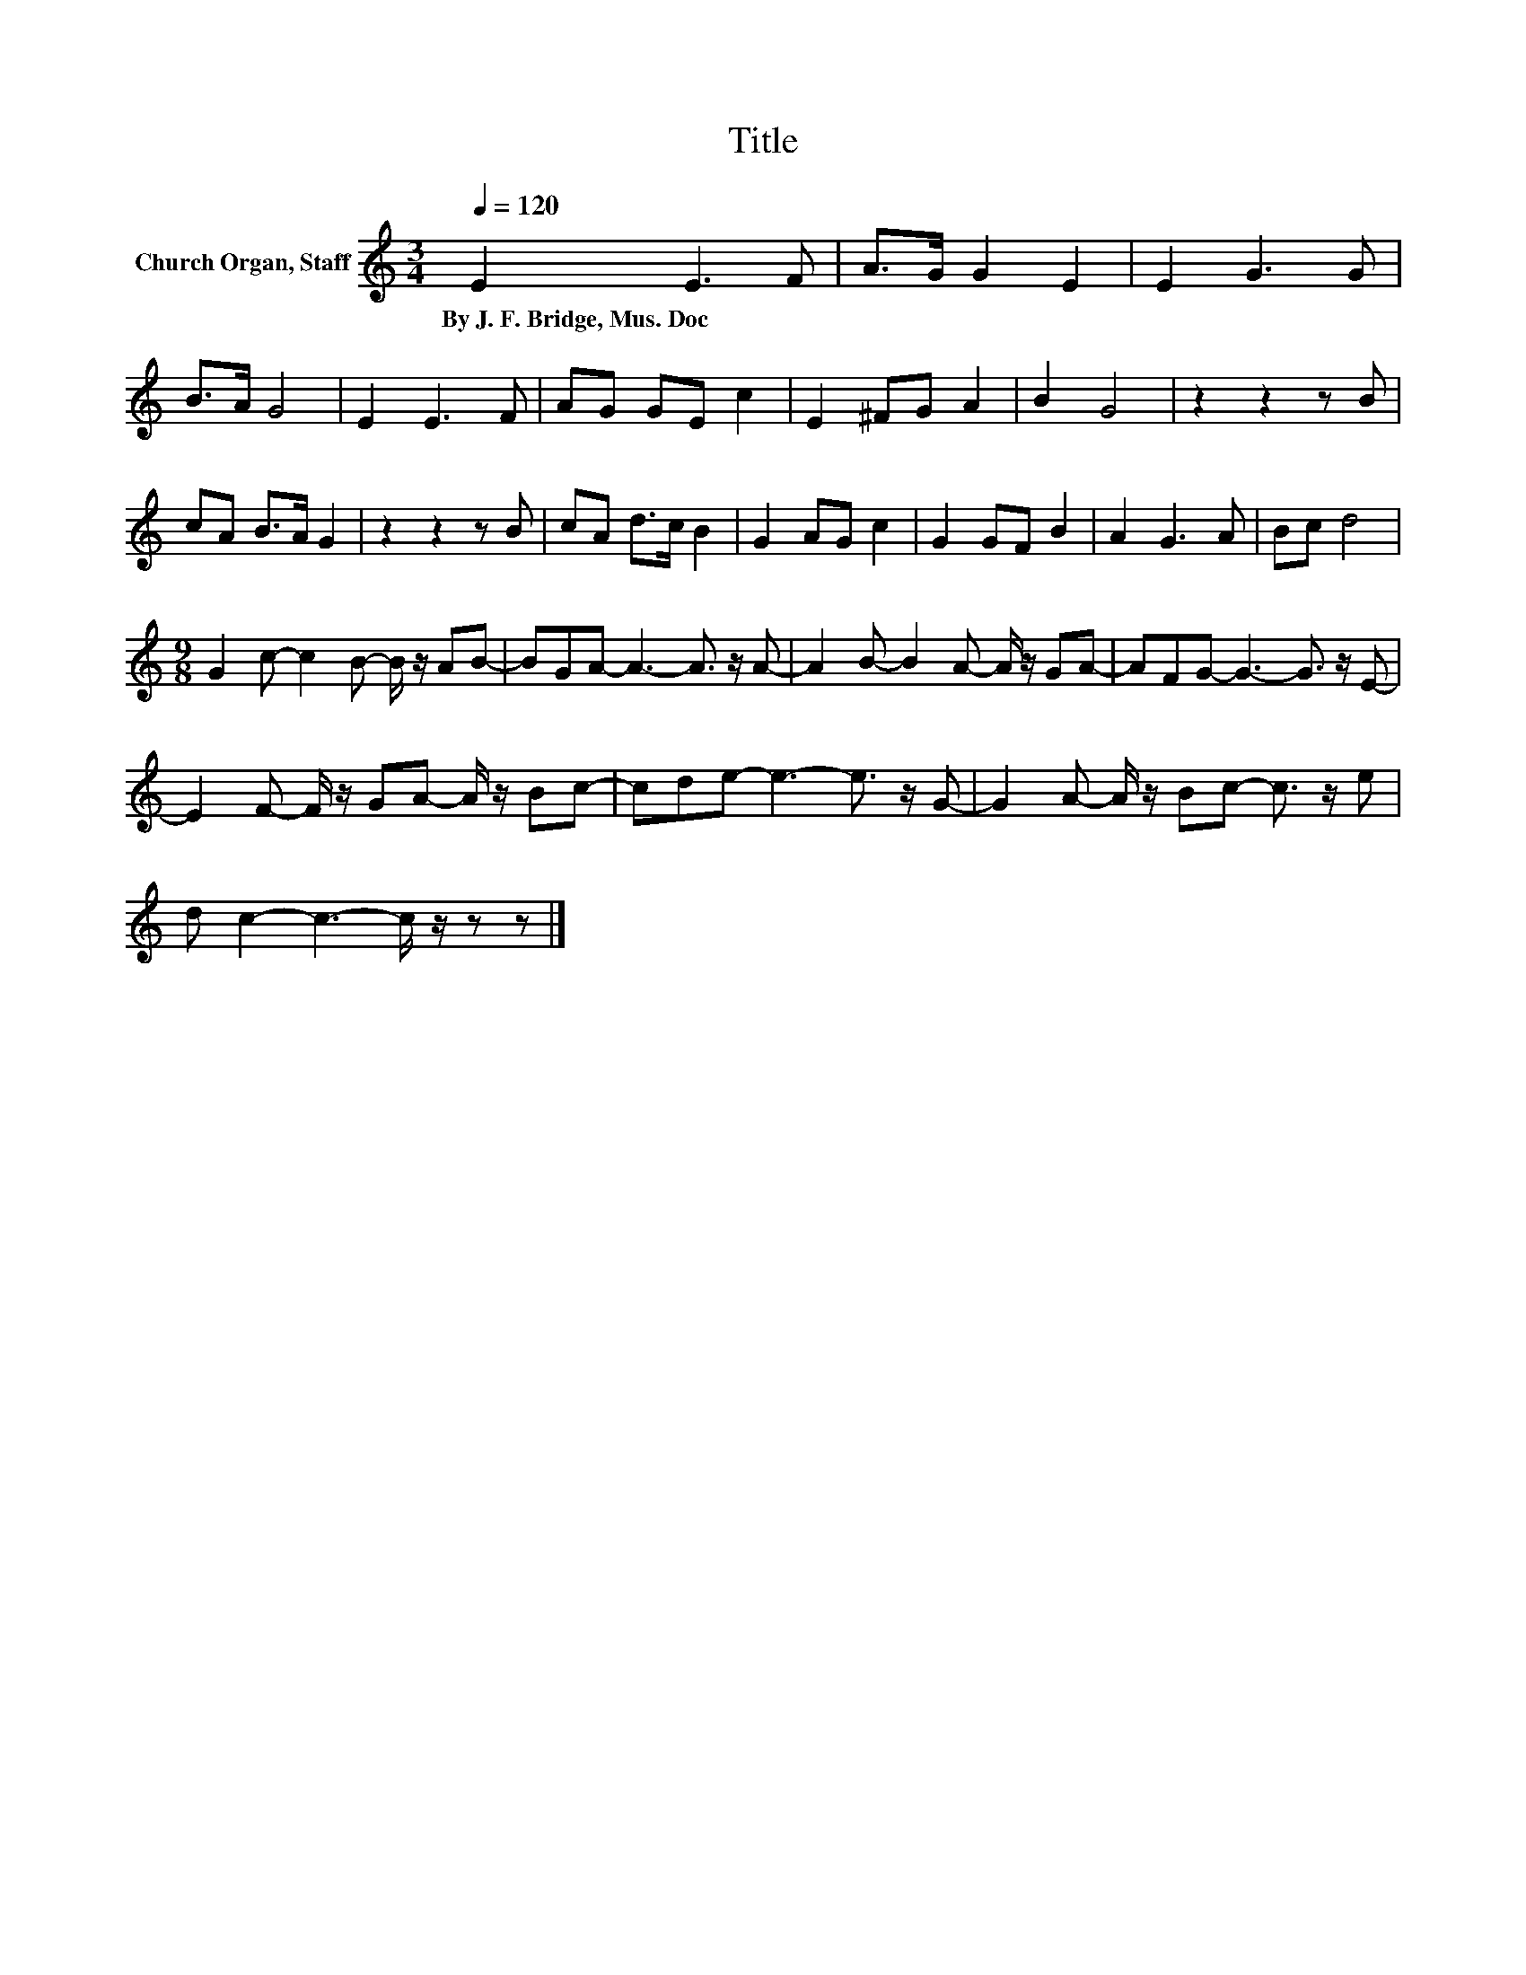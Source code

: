 X:1
T:Title
L:1/8
Q:1/4=120
M:3/4
K:C
V:1 treble nm="Church Organ, Staff"
V:1
 E2 E3 F | A>G G2 E2 | E2 G3 G | B>A G4 | E2 E3 F | AG GE c2 | E2 ^FG A2 | B2 G4 | z2 z2 z B | %9
w: By~J.~F.~Bridge,~Mus.~Doc * *|||||||||
 cA B>A G2 | z2 z2 z B | cA d>c B2 | G2 AG c2 | G2 GF B2 | A2 G3 A | Bc d4 | %16
w: |||||||
[M:9/8] G2 c- c2 B- B/ z/ AB- | BGA- A3- A3/2 z/ A- | A2 B- B2 A- A/ z/ GA- | AFG- G3- G3/2 z/ E- | %20
w: ||||
 E2 F- F/ z/ GA- A/ z/ Bc- | cde- e3- e3/2 z/ G- | G2 A- A/ z/ Bc- c3/2 z/ e | %23
w: |||
 d c2- c3- c/ z/ z z |] %24
w: |

